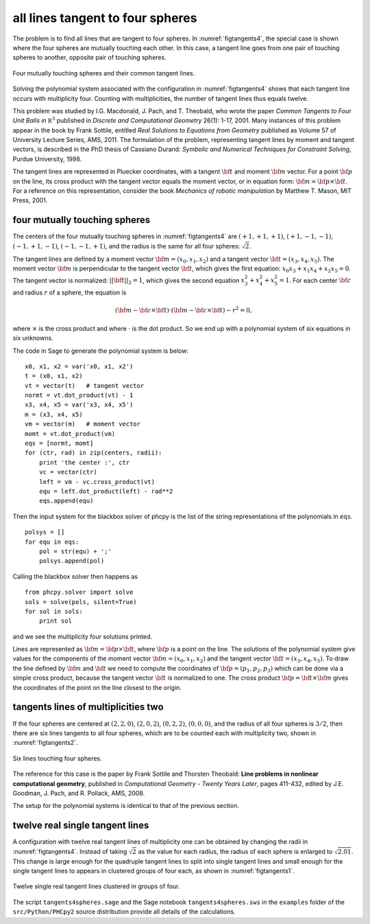 all lines tangent to four spheres
=================================

The problem is to find all lines that are tangent to four spheres.
In :numref:`figtangents4`,
the special case is shown where the four spheres are mutually
touching each other.  In this case, a tangent line goes from one pair
of touching spheres to another, opposite pair of touching spheres.

.. _figtangents4:

.. figure:: ./tangents4.png
    :align: center

    Four mutually touching spheres and their common tangent lines.

Solving the polynomial system associated with the configuration
in :numref:`figtangents4` shows that each tangent line occurs
with multiplicity four.  Counting with multiplicities,
the number of tangent lines thus equals twelve.

This problem was studied by
I.G. Macdonald, J. Pach, and T. Theobald, who wrote the paper
*Common Tangents to Four Unit Balls in* :math:`{\mathbb R}^3`
published in *Discrete and Computational Geometry* 26(1): 1-17, 2001.
Many instances of this problem appear in the book by Frank Sottile,
entitled *Real Solutions to Equations from Geometry*
published as Volume 57 of University Lecture Series, AMS, 2011.
The formulation of the problem, representing tangent lines by
moment and tangent vectors, is described in the PhD thesis
of Cassiano Durand:
*Symbolic and Numerical Techniques for Constraint Solving*,
Purdue University, 1998.

The tangent lines are represented in Pluecker coordinates,
with a tangent :math:`{\bf t}` and moment :math:`{\bf m}` vector.
For a point :math:`{\bf p}` on the line, its cross product
with the tangent vector equals the moment vector, or in equation form:
:math:`{\bf m} = {\bf p} \times {\bf t}`.
For a reference on this representation, consider the book
*Mechanics of robotic manipulation* by Matthew T. Mason,
MIT Press, 2001.

four mutually touching spheres
------------------------------

The centers of the four mutually touching spheres in :numref:`figtangents4`
are :math:`(+1, +1, +1)`, :math:`(+1, -1, -1)`, :math:`(-1, +1, -1)`,
:math:`(-1, -1, +1)`, and the radius is the same for all 
four spheres: :math:`\sqrt{2}`.

The tangent lines are defined by a moment vector 
:math:`{\bf m} = (x_0, x_1, x_2)`
and a tangent vector :math:`{\bf t} = (x_3, x_4, x_5)`.
The moment vector :math:`\bf m` 
is perpendicular to the tangent vector :math:`\bf t`,
which gives the first equation: :math:`x_0 x_3 + x_1 x_4 + x_2 x_5 = 0`.
The tangent vector is normalized: :math:`||{\bf t}||_2 = 1`,
which gives the second equation :math:`x_3^2 + x_4^2 + x_5^2 = 1`.
For each center :math:`\bf c` and radius :math:`r` of a sphere,
the equation is

.. math::

   ({\bf m} - {\bf c} \times {\bf t})
   \cdot ({\bf m} - {\bf c} \times {\bf t}) - r^2 = 0,

where :math:`\times` is the cross product
and where :math:`\cdot` is the dot product.
So we end up with a polynomial system of six equations in six unknowns.

The code in Sage to generate the polynomial system is below:

::

    x0, x1, x2 = var('x0, x1, x2')
    t = (x0, x1, x2) 
    vt = vector(t)   # tangent vector
    normt = vt.dot_product(vt) - 1
    x3, x4, x5 = var('x3, x4, x5')
    m = (x3, x4, x5)
    vm = vector(m)   # moment vector
    momt = vt.dot_product(vm)
    eqs = [normt, momt]
    for (ctr, rad) in zip(centers, radii):
        print 'the center :', ctr
        vc = vector(ctr)
        left = vm - vc.cross_product(vt)
        equ = left.dot_product(left) - rad**2
        eqs.append(equ)

Then the input system for the blackbox solver of phcpy is
the list of the string representations of the polynomials in ``eqs``.

::

    polsys = []
    for equ in eqs:
        pol = str(equ) + ';'
        polsys.append(pol)

Calling the blackbox solver then happens as

::

    from phcpy.solver import solve
    sols = solve(pols, silent=True)
    for sol in sols:
        print sol

and we see the multiplicity four solutions printed.

Lines are represented as :math:`{\bf m} = {\bf p} \times {\bf t}`,
where :math:`{\bf p}` is a point on the line.
The solutions of the polynomial system give values for the
components of the moment vector :math:`{\bf m} = (x_0, x_1, x_2)`
and the tangent vector :math:`{\bf t} = (x_3, x_4, x_5)`.
To draw the line defined by :math:`{\bf m}` and :math:`{\bf t}`
we need to compute the coordinates
of :math:`{\bf p} = (p_1, p_2, p_3)`
which can be done via a simple cross product,
because the tangent vector :math:`{\bf t}` is normalized to one.
The cross product :math:`{\bf p} = {\bf t} \times {\bf m}`
gives the coordinates of the point on the line
closest to the origin.

tangents lines of multiplicities two
------------------------------------

If the four spheres are centered at
:math:`(2, 2, 0)`,
:math:`(2, 0, 2)`, 
:math:`(0, 2, 2)`,
:math:`(0, 0, 0)`, and the radius of all four spheres 
is :math:`3/2`, then there are six lines tangents to
all four spheres, which are to be counted each with
multiplicity two, shown in :numref:`figtangents2`.

.. _figtangents2:

.. figure:: ./tangents2.png
    :align: center

    Six lines touching four spheres.

The reference for this case is the paper by Frank Sottile 
and Thorsten Theobald:
**Line problems in nonlinear computational geometry**,
published in *Computational Geometry - Twenty Years Later*, pages 411-432,
edited by J.E. Goodman, J. Pach, and R. Pollack, AMS, 2008.

The setup for the polynomial systems is identical to that
of the previous section.

twelve real single tangent lines
--------------------------------

A configuration with twelve real tangent lines of multiplicity one
can be obtained by changing the radii in :numref:`figtangents4`.
Instead of taking :math:`\sqrt{2}` as the value for each radius,
the radius of each sphere is enlarged to :math:`\sqrt{2.01}`.
This change is large enough for the quadruple tangent lines to split
into single tangent lines and small enough for the single tangent lines
to appears in clustered groups of four each,
as shown in :numref:`figtangents1`.

.. _figtangents1:

.. figure:: ./tangents1.png
    :align: center

    Twelve single real tangent lines clustered in groups of four.

The script ``tangents4spheres.sage``
and the Sage notebook ``tangents4spheres.sws``
in the ``examples`` folder of the ``src/Python/PHCpy2`` source
distribution provide all details of the calculations.
